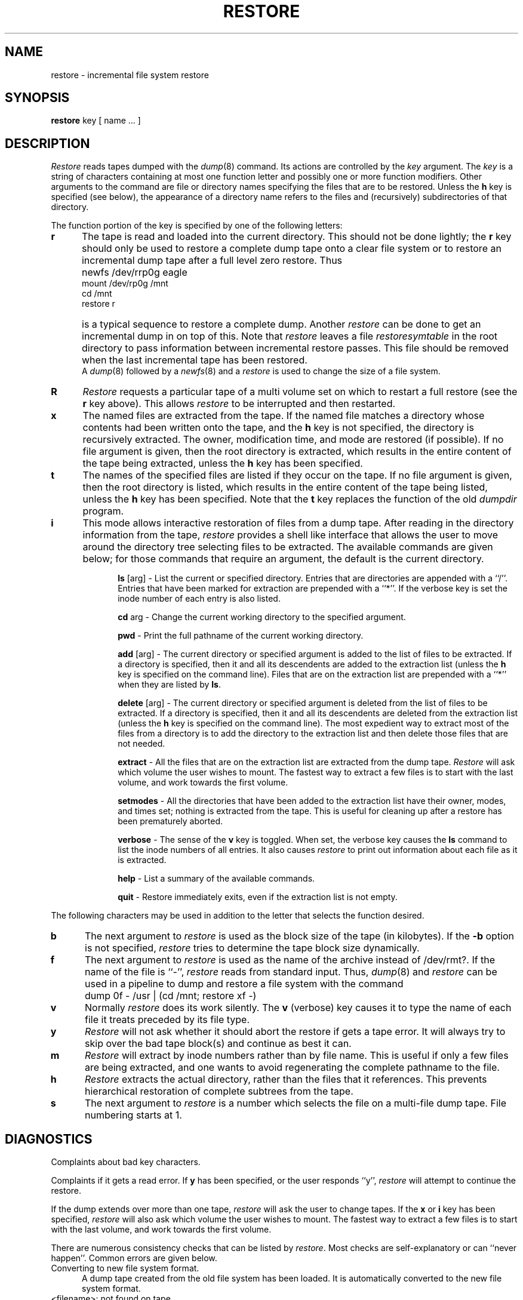 .\" Copyright (c) 1985 The Regents of the University of California.
.\" All rights reserved.
.\"
.\" Redistribution and use in source and binary forms are permitted provided
.\" that: (1) source distributions retain this entire copyright notice and
.\" comment, and (2) distributions including binaries display the following
.\" acknowledgement:  ``This product includes software developed by the
.\" University of California, Berkeley and its contributors'' in the
.\" documentation or other materials provided with the distribution and in
.\" all advertising materials mentioning features or use of this software.
.\" Neither the name of the University nor the names of its contributors may
.\" be used to endorse or promote products derived from this software without
.\" specific prior written permission.
.\" THIS SOFTWARE IS PROVIDED ``AS IS'' AND WITHOUT ANY EXPRESS OR IMPLIED
.\" WARRANTIES, INCLUDING, WITHOUT LIMITATION, THE IMPLIED WARRANTIES OF
.\" MERCHANTABILITY AND FITNESS FOR A PARTICULAR PURPOSE.
.\"
.\"	@(#)restore.8	6.8 (Berkeley) 6/24/90
.\"
.TH RESTORE 8 "June 24, 1990"
.UC 4
.SH NAME
restore \- incremental file system restore
.SH SYNOPSIS
.B restore
key [ name ... ]
.SH DESCRIPTION
.PP
.I Restore
reads tapes dumped with the
.IR dump (8)
command.
Its actions are controlled by the
.I key
argument.
The
.I key
is a string of characters containing
at most one function letter and possibly
one or more function modifiers.
Other arguments to the command are file or directory
names specifying the files that are to be restored.
Unless the
.B h
key is specified (see below),
the appearance of a directory name refers to
the files and (recursively) subdirectories of that directory.
.PP
The function portion of
the key is specified by one of the following letters:
.TP 5n
.B  r
The tape
is read and loaded into the current directory.
This should not be done lightly; the
.B r
key should only be used to restore
a complete dump tape onto a clear file system
or to restore an incremental dump tape after a full level zero restore.
Thus
.IP "" 5n
	newfs /dev/rrp0g eagle
.br
	mount /dev/rp0g /mnt
.br
	cd /mnt
.br
	restore r
.IP "" 5n
is a typical sequence to restore a complete dump.
Another
.I restore
can be done to get an incremental dump
in on top of this.
Note that 
.I restore
leaves a file 
.I restoresymtable
in the root directory to pass information between incremental
restore passes.
This file should be removed when the last incremental tape has been
restored.
.br
A
.IR dump (8)
followed by a
.IR newfs (8)
and a
.I restore
is used to change the size of a file system.
.TP 5n
.B  R
.I Restore
requests a particular tape of a multi volume set on which to restart
a full restore
(see the
.B r
key above).
This allows
.I restore
to be interrupted and then restarted.
.TP 5n
.B  x
The named files are extracted from the tape.
If the named file matches a directory whose contents 
had been written onto the tape,
and the
.B h
key is not specified,
the directory is recursively extracted.
The owner, modification time,
and mode are restored (if possible).
If no file argument is given,
then the root directory is extracted,
which results in the entire content of the
tape being extracted,
unless the
.B h
key has been specified.
.TP 5n
.B  t
The names of the specified files are listed if they occur
on the tape.
If no file argument is given,
then the root directory is listed,
which results in the entire content of the
tape being listed,
unless the
.B h
key has been specified.
Note that the
.B t
key replaces the function of the old
.I dumpdir
program.
.TP 5n
.B  i
This mode allows interactive restoration of files from a dump tape.
After reading in the directory information from the tape,
.I restore
provides a shell like interface that allows the user to move
around the directory tree selecting files to be extracted.
The available commands are given below;
for those commands that require an argument,
the default is the current directory.
.IP "" 10n
.ti -5n
.br
.B ls
[arg] \-
List the current or specified directory.
Entries that are directories are appended with a ``/''.
Entries that have been marked for extraction are prepended with a ``*''.
If the verbose key is set the inode number of each entry is also listed.
.ti -5n
.sp
.B cd
arg \-
Change the current working directory to the specified argument.
.ti -5n
.sp
.B pwd
\-
Print the full pathname of the current working directory.
.ti -5n
.sp
.B add
[arg] \-
The current directory or specified argument is added to the list of
files to be extracted.
If a directory is specified, then it and all its descendents are
added to the extraction list
(unless the
.B h
key is specified on the command line).
Files that are on the extraction list are prepended with a ``*''
when they are listed by 
.BR ls .
.ti -5n
.sp
.B delete
[arg] \-
The current directory or specified argument is deleted from the list of
files to be extracted.
If a directory is specified, then it and all its descendents are
deleted from the extraction list
(unless the
.B h
key is specified on the command line).
The most expedient way to extract most of the files from a directory 
is to add the directory to the extraction list and then delete
those files that are not needed.
.ti -5n
.sp
.B extract
\-
All the files that are on the extraction list are extracted
from the dump tape.
.I Restore
will ask which volume the user wishes to mount.
The fastest way to extract a few files is to
start with the last volume, and work towards the first volume.
.ti -5n
.sp
.B setmodes
\-
All the directories that have been added to the extraction list
have their owner, modes, and times set;
nothing is extracted from the tape.
This is useful for cleaning up after a restore has been prematurely aborted.
.ti -5n
.sp
.B verbose
\-
The sense of the 
.B v
key is toggled.
When set, the verbose key causes the 
.B ls
command to list the inode numbers of all entries.
It also causes
.I restore
to print out information about each file as it is extracted.
.ti -5n
.sp
.B help
\-
List a summary of the available commands.
.ti -5n
.sp
.B quit
\-
Restore immediately exits,
even if the extraction list is not empty.
.sp
.PP
The following characters may be used in addition to the letter
that selects the function desired.
.TP 5n
.B b
The next argument to 
.I restore
is used as the block size of the tape (in kilobytes).
If the \fB-b\fP option is not specified,
.I restore
tries to determine the tape block size dynamically.
.TP 5n
.B f
The next argument to 
.I restore
is used as the name of the archive instead
of /dev/rmt?. 
If the name of the file is ``\-'',
.I restore 
reads from standard input.
Thus,
.IR dump (8)
and
.I restore
can be used in a pipeline to dump and restore a file system
with the command
.IP "" 5n
	dump 0f - /usr | (cd /mnt; restore xf -)
.TP 5n
.B  v
Normally
.I restore
does its work silently.
The
.B v
(verbose)
key causes it to type the name of each file it treats
preceded by its file type.
.TP 5n
.B y
.I Restore
will not ask whether it should abort the restore if gets a tape error.
It will always try to skip over the bad tape block(s) and continue as
best it can.
.TP 5n
.B m
.I Restore
will extract by inode numbers rather than by file name.
This is useful if only a few files are being extracted,
and one wants to avoid regenerating the complete pathname
to the file.
.TP 5n
.B h
.I Restore
extracts the actual directory, 
rather than the files that it references.
This prevents hierarchical restoration of complete subtrees
from the tape.
.TP 5n
.B s
The next argument to
.I restore
is a number which
selects the file on a multi-file dump tape.  File numbering
starts at 1.
.SH DIAGNOSTICS
Complaints about bad key characters.
.PP
Complaints if it gets a read error.
If 
.B y
has been specified, or the user responds ``y'',
.I restore
will attempt to continue the restore.
.PP
If the dump extends over more than one tape,
.I restore
will ask the user to change tapes.
If the
.B x
or
.B i
key has been specified,
.I restore
will also ask which volume the user wishes to mount.
The fastest way to extract a few files is to
start with the last volume, and work towards the first volume.
.PP
There are numerous consistency checks that can be listed by
.IR restore .
Most checks are self-explanatory or can ``never happen''.
Common errors are given below.
.IP "Converting to new file system format." 5n
.br
A dump tape created from the old file system has been loaded.
It is automatically converted to the new file system format.
.IP "<filename>: not found on tape" 5n
.br
The specified file name was listed in the tape directory,
but was not found on the tape.
This is caused by tape read errors while looking for the file,
and from using a dump tape created on an active file system.
.IP "expected next file <inumber>, got <inumber>" 5n
.br
A file that was not listed in the directory showed up.
This can occur when using a dump tape created on an active file system.
.IP "Incremental tape too low" 5n
.br
When doing incremental restore,
a tape that was written before the previous incremental tape,
or that has too low an incremental level has been loaded.
.IP "Incremental tape too high" 5n
.br
When doing incremental restore,
a tape that does not begin its coverage where the previous incremental 
tape left off,
or that has too high an incremental level has been loaded.
.IP "Tape read error while restoring <filename>" 5n
.ti -5n
.br
Tape read error while skipping over inode <inumber>
.ti -5n
.br
Tape read error while trying to resynchronize
.br
A tape read error has occurred.
If a file name is specified,
then its contents are probably partially wrong.
If an inode is being skipped or the tape is trying to resynchronize,
then no extracted files have been corrupted,
though files may not be found on the tape.
.IP "resync restore, skipped <num> blocks" 5n
.br
After a tape read error, 
.I restore
may have to resynchronize itself.
This message lists the number of blocks that were skipped over.
.SH FILES
/dev/rmt?	the default tape drive
.br
/tmp/rstdir*	file containing directories on the tape.
.br
/tmp/rstmode*	owner, mode, and time stamps for directories.
.br
\&./restoresymtable	information passed between incremental restores.
.SH SEE ALSO
rrestore(8C) dump(8), newfs(8), mount(8), mkfs(8)
.SH BUGS
.I Restore
can get confused when doing incremental restores from
dump tapes that were made on active file systems.
.PP
A level zero dump must be done after a full restore.
Because restore runs in user code,
it has no control over inode allocation;
thus a full restore must be done to get a new set of directories
reflecting the new inode numbering,
even though the contents of the files is unchanged.
